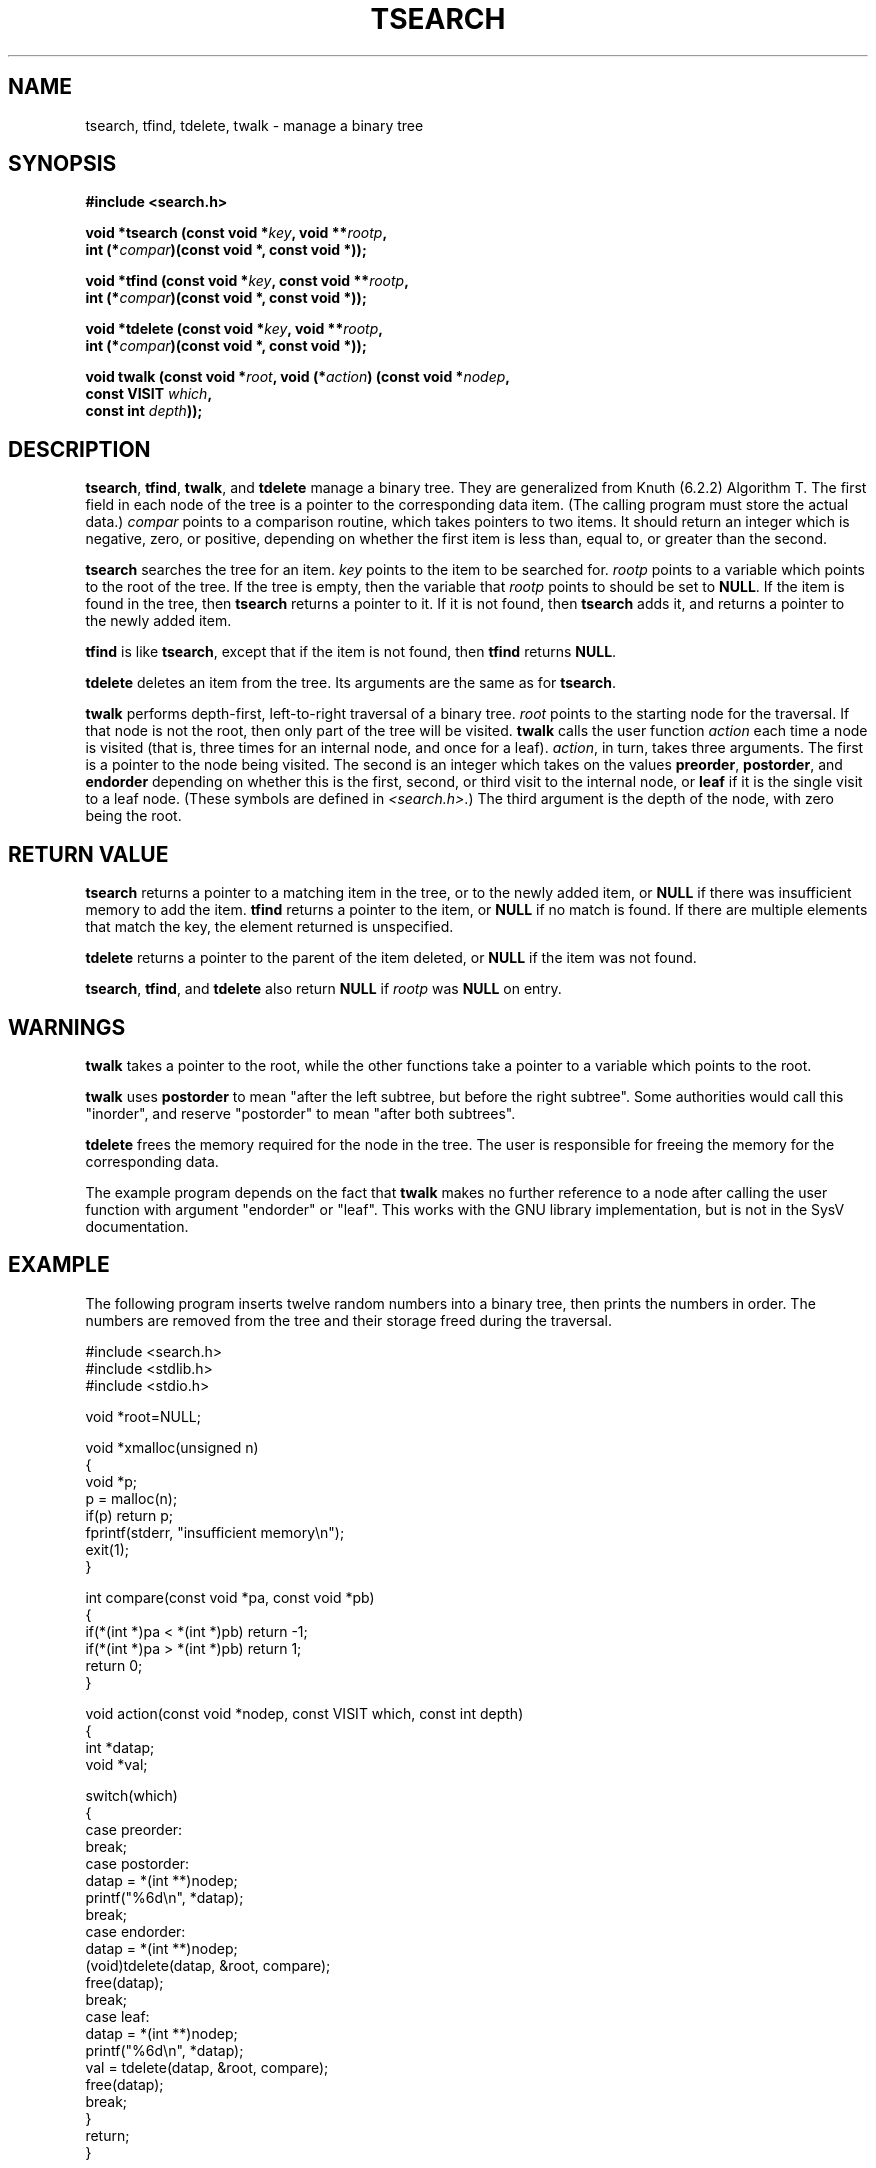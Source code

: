 .\" Hey Emacs! This file is -*- nroff -*- source.
.\" Copyright 1995 by Jim Van Zandt <jrv@vanzandt.mv.com>
.\"
.\" Permission is granted to make and distribute verbatim copies of this
.\" manual provided the copyright notice and this permission notice are
.\" preserved on all copies.
.\"
.\" Permission is granted to copy and distribute modified versions of this
.\" manual under the conditions for verbatim copying, provided that the
.\" entire resulting derived work is distributed under the terms of a
.\" permission notice identical to this one.
.\" 
.\" Since the Linux kernel and libraries are constantly changing, this
.\" manual page may be incorrect or out-of-date.  The author(s) assume no
.\" responsibility for errors or omissions, or for damages resulting from
.\" the use of the information contained herein.  The author(s) may not
.\" have taken the same level of care in the production of this manual,
.\" which is licensed free of charge, as they might when working
.\" professionally.
.\" 
.\" Formatted or processed versions of this manual, if unaccompanied by
.\" the source, must acknowledge the copyright and authors of this work.
.\"
.TH TSEARCH 3  "September 24, 1995" "GNU" "Linux Programmer's Manual"
.SH NAME
tsearch, tfind, tdelete, twalk \- manage a binary tree
.SH SYNOPSIS
.nf
.B #include <search.h>
.sp
.BI "void *tsearch (const void *" key ", void **" rootp ,
.BI "                int (*" compar ")(const void *, const void *));"
.sp
.BI "void *tfind (const void *" key ", const void **" rootp ,
.BI "                int (*" compar ")(const void *, const void *));"
.sp
.BI "void *tdelete (const void *" key ", void **" rootp ,
.BI "                int (*" compar ")(const void *, const void *));"
.sp
.BI "void twalk (const void *" root ", void (*" action ") (const void *" nodep ,
.BI "                                   const VISIT " which ,
.BI "                                   const int " depth "));"

.RE
.fi
.SH DESCRIPTION
\fBtsearch\fP, \fBtfind\fP, \fBtwalk\fP, and \fBtdelete\fP manage a
binary tree.  They are generalized from Knuth (6.2.2) Algorithm T.
The first field in each node of the tree is a pointer to the
corresponding data item.  (The calling program must store the actual
data.)  \fIcompar\fP points to a comparison routine, which takes
pointers to two items.  It should return an integer which is negative,
zero, or positive, depending on whether the first item is less than,
equal to, or greater than the second.
.PP
\fBtsearch\fP searches the tree for an item.  \fIkey\fP 
points to the item to be searched for.  \fIrootp\fP points to a
variable which points to the root of the tree.  If the tree is empty,
then the variable that \fIrootp\fP points to should be set to \fBNULL\fP.
If the item is found in the tree, then \fBtsearch\fP returns a pointer
to it.  If it is not found, then \fBtsearch\fP adds it, and returns a
pointer to the newly added item.
.PP
\fBtfind\fP is like \fBtsearch\fP, except that if the item is not
found, then \fBtfind\fP returns \fBNULL\fP.
.PP
\fBtdelete\fP deletes an item from the tree.  Its arguments are the
same as for \fBtsearch\fP.  
.PP
\fBtwalk\fP performs depth-first, left-to-right traversal of a binary
tree.  \fIroot\fP points to the starting node for the traversal.  If
that node is not the root, then only part of the tree will be visited.
\fBtwalk\fP calls the user function \fIaction\fP each time a node is
visited (that is, three times for an internal node, and once for a
leaf).  \fIaction\fP, in turn, takes three arguments.  The first is a
pointer to the node being visited.  The second is an integer which
takes on the values \fBpreorder\fP, \fBpostorder\fP, and
\fBendorder\fP depending on whether this is the first, second, or
third visit to the internal node, or \fBleaf\fP if it is the single
visit to a leaf node.  (These symbols are defined in
\fI<search.h>\fP.)  The third argument is the depth of the node, with
zero being the root.
.SH "RETURN VALUE"
\fBtsearch\fP returns a pointer to a matching item in the tree, or to
the newly added item, or \fBNULL\fP if there was insufficient memory
to add the item.  \fBtfind\fP returns a pointer to the item, or
\fBNULL\fP if no match is found.  If there
are multiple elements that match the key, the element returned is
unspecified.
.PP
\fBtdelete\fP returns a pointer to the parent of the item deleted, or
\fBNULL\fP if the item was not found.
.PP
\fBtsearch\fP, \fBtfind\fP, and \fBtdelete\fP also
return \fBNULL\fP if \fIrootp\fP was \fBNULL\fP on entry.  
.SH WARNINGS
\fBtwalk\fP takes a pointer to the root, while the other functions
take a pointer to a variable which points to the root.
.PP
\fBtwalk\fP uses \fBpostorder\fP to mean "after the left subtree, but
before the right subtree".  Some authorities would call this
"inorder", and reserve "postorder" to mean "after both subtrees".
.PP
\fBtdelete\fP frees the memory required for the node in the tree.
The user is responsible for freeing the memory for the corresponding
data.
.PP
The example program depends on the fact that \fBtwalk\fP makes no
further reference to a node after calling the user function with
argument "endorder" or "leaf".  This works with the GNU library
implementation, but is not in the SysV documentation.  
.SH EXAMPLE
The following program inserts twelve random numbers into a binary
tree, then prints the numbers in order.  The numbers are removed from
the tree and their storage freed during the traversal.
.sp
.nf
    #include <search.h>
    #include <stdlib.h>
    #include <stdio.h>
    
    void *root=NULL;
    
    void *xmalloc(unsigned n)
    {
      void *p;
      p = malloc(n);
      if(p) return p;
      fprintf(stderr, "insufficient memory\\n");
      exit(1);
    }
    
    int compare(const void *pa, const void *pb)
    {
      if(*(int *)pa < *(int *)pb) return -1;
      if(*(int *)pa > *(int *)pb) return 1;
      return 0;
    }
    
    void action(const void *nodep, const VISIT which, const int depth)
    {
      int *datap;
      void *val;
    
      switch(which)
        {
        case preorder:
          break;
        case postorder:
          datap = *(int **)nodep;
          printf("%6d\\n", *datap);
          break;
        case endorder:
          datap = *(int **)nodep;
          (void)tdelete(datap, &root, compare);
          free(datap);
          break;
        case leaf:
          datap = *(int **)nodep;
          printf("%6d\\n", *datap);
          val = tdelete(datap, &root, compare);
          free(datap);
          break;
        }
      return;
    }
    
    int main()
    {
      int i, *ptr;
      void *val;
    
      for (i = 0; i < 12; i++)
        {
          ptr = (int *)xmalloc(sizeof(int));
          *ptr = rand()&0xff;
          val = tsearch((void *)ptr, &root, compare);
          if(val == NULL) exit(1);
        }
      twalk(root, action);
      return 0;
    }
.fi
.SH "CONFORMING TO"
SVID
.SH "SEE ALSO"
.BR qsort "(3), " bsearch "(3), " hsearch "(3), " lsearch "(3)"

